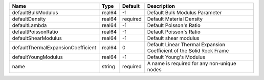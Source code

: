 

================================== ====== ======== ==================================================================== 
Name                               Type   Default  Description                                                          
================================== ====== ======== ==================================================================== 
defaultBulkModulus                 real64 -1       Default Bulk Modulus Parameter                                       
defaultDensity                     real64 required Default Material Density                                             
defaultLambda                      real64 -1       Default Poisson's Ratio                                              
defaultPoissonRatio                real64 -1       Default Poisson's Ratio                                              
defaultShearModulus                real64 -1       Default shear modulus                                                
defaultThermalExpansionCoefficient real64 0        Default Linear Thermal Expansion Coefficient of the Solid Rock Frame 
defaultYoungModulus                real64 -1       Default Young's Modulus                                              
name                               string required A name is required for any non-unique nodes                          
================================== ====== ======== ==================================================================== 



